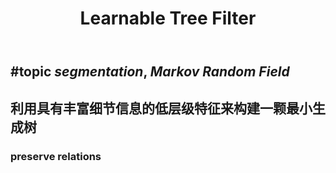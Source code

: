 #+TITLE: Learnable Tree Filter

** #topic [[segmentation]], [[Markov Random Field]]
** 利用具有丰富细节信息的低层级特征来构建一颗最小生成树
*** preserve relations

